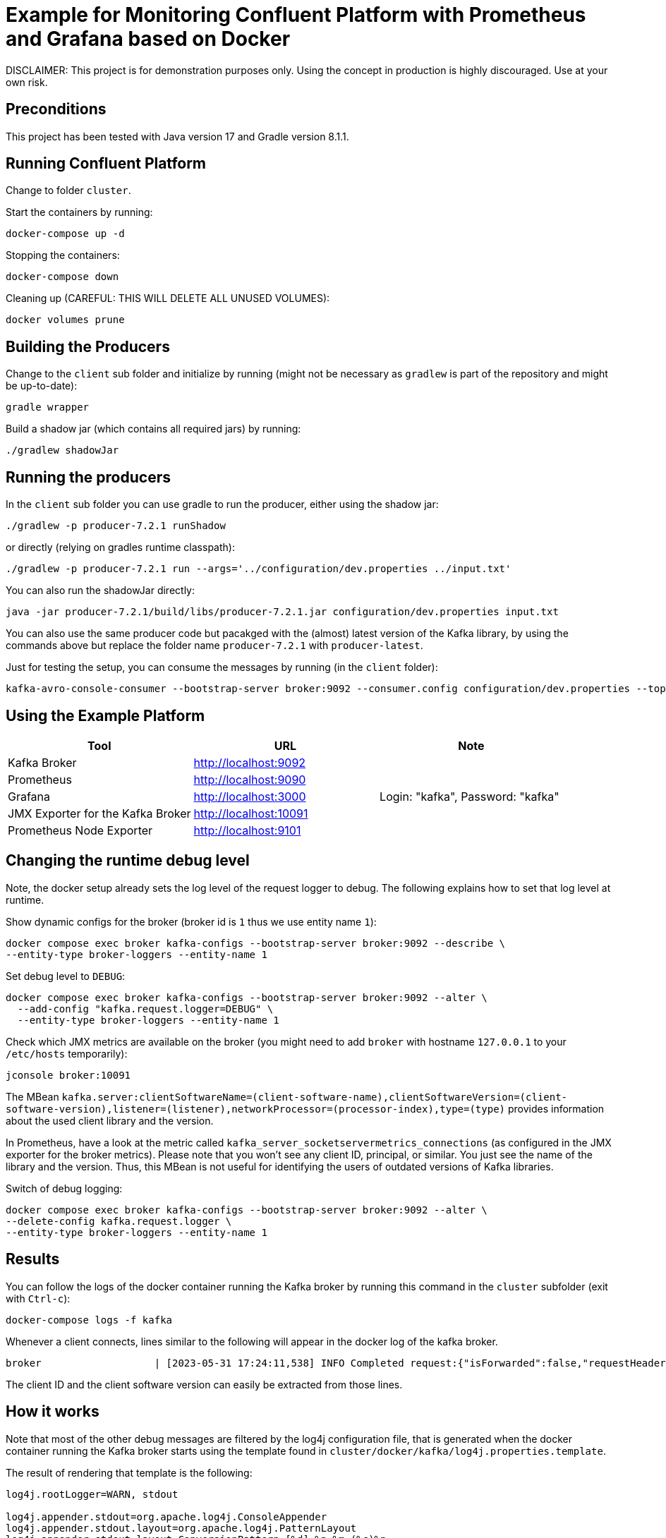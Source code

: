 = Example for Monitoring Confluent Platform with Prometheus and Grafana based on Docker

DISCLAIMER: This project is for demonstration purposes only. Using the concept in production is highly discouraged. Use at your own risk.

== Preconditions

This project has been tested with Java version 17 and Gradle version 8.1.1.

== Running Confluent Platform
Change to folder `cluster`.

Start the containers by running:

```shell
docker-compose up -d
```

Stopping the containers:

```shell
docker-compose down
```

Cleaning up (CAREFUL: THIS WILL DELETE ALL UNUSED VOLUMES):

```shell
docker volumes prune
```

== Building the Producers

Change to the `client` sub folder and initialize by running (might not be necessary as `gradlew` is part of the repository and might be up-to-date):

```shell
gradle wrapper
```

Build a shadow jar (which contains all required jars) by running:

```shell
./gradlew shadowJar
```

== Running the producers

In the `client` sub folder you can use gradle to run the producer, either using the shadow jar:

```shell
./gradlew -p producer-7.2.1 runShadow
```

or directly (relying on gradles runtime classpath):

```shell
./gradlew -p producer-7.2.1 run --args='../configuration/dev.properties ../input.txt'
```

You can also run the shadowJar directly:

```shell
java -jar producer-7.2.1/build/libs/producer-7.2.1.jar configuration/dev.properties input.txt
```

You can also use the same producer code but pacakged with the (almost) latest version of the Kafka library, by using the commands above but replace the folder name `producer-7.2.1` with `producer-latest`.

Just for testing the setup, you can consume the messages by running (in the `client` folder):

```shell
kafka-avro-console-consumer --bootstrap-server broker:9092 --consumer.config configuration/dev.properties --topic message --from-beginning
```


== Using the Example Platform

[cols=3*, options=header]
|===
|Tool
|URL
|Note

|Kafka Broker
|http://localhost:9092
|

|Prometheus
|http://localhost:9090
|

|Grafana
|http://localhost:3000
|Login: "kafka", Password: "kafka"

|JMX Exporter for the Kafka Broker
|http://localhost:10091
|

|Prometheus Node Exporter
|http://localhost:9101
|
|===

== Changing the runtime debug level

Note, the docker setup already sets the log level of the request logger to debug. The following explains how to set that log level at runtime.

Show dynamic configs for the broker (broker id is `1` thus we use entity name `1`):

```shell
docker compose exec broker kafka-configs --bootstrap-server broker:9092 --describe \
--entity-type broker-loggers --entity-name 1
```

Set debug level to `DEBUG`:

```shell
docker compose exec broker kafka-configs --bootstrap-server broker:9092 --alter \
  --add-config "kafka.request.logger=DEBUG" \
  --entity-type broker-loggers --entity-name 1
```

Check which JMX metrics are available on the broker (you might need to add `broker` with hostname `127.0.0.1` to your `/etc/hosts` temporarily):

```shell
jconsole broker:10091
```

The MBean `kafka.server:clientSoftwareName=(client-software-name),clientSoftwareVersion=(client-software-version),listener=(listener),networkProcessor=(processor-index),type=(type)` provides information about the used client library and the version.

In Prometheus, have a look at the metric called `kafka_server_socketservermetrics_connections` (as configured in the JMX exporter for the broker metrics). Please note that you won't see any client ID, principal, or similar. You just see the name of the library and the version. Thus, this MBean is not useful for identifying the users of outdated versions of Kafka libraries.

Switch of debug logging:

```shell
docker compose exec broker kafka-configs --bootstrap-server broker:9092 --alter \
--delete-config kafka.request.logger \
--entity-type broker-loggers --entity-name 1
```


== Results

You can follow the logs of the docker container running the Kafka broker by running this command in the `cluster` subfolder (exit with `Ctrl-c`):

```
docker-compose logs -f kafka
```

Whenever a client connects, lines similar to the following will appear in the docker log of the kafka broker.

```
broker                   | [2023-05-31 17:24:11,538] INFO Completed request:{"isForwarded":false,"requestHeader":{"requestApiKey":18,"requestApiVersion":3,"correlationId":0,"clientId":"producer-7.2.1","requestApiKeyName":"API_VERSIONS"},"request":{"clientSoftwareName":"apache-kafka-java","clientSoftwareVersion":"7.2.1-ccs"},"response":{"errorCode":0,"apiKeys":[{"apiKey":0,"minVersion":0,"maxVersion":9},{"apiKey":1,"minVersion":0,"maxVersion":13},{"apiKey":2,"minVersion":0,"maxVersion":7},{"apiKey":3,"minVersion":0,"maxVersion":12},{"apiKey":4,"minVersion":0,"maxVersion":6},{"apiKey":5,"minVersion":0,"maxVersion":3},{"apiKey":6,"minVersion":0,"maxVersion":7},{"apiKey":7,"minVersion":0,"maxVersion":3},{"apiKey":8,"minVersion":0,"maxVersion":8},{"apiKey":9,"minVersion":0,"maxVersion":8},{"apiKey":10,"minVersion":0,"maxVersion":4},{"apiKey":11,"minVersion":0,"maxVersion":9},{"apiKey":12,"minVersion":0,"maxVersion":4},{"apiKey":13,"minVersion":0,"maxVersion":5},{"apiKey":14,"minVersion":0,"maxVersion":5},{"apiKey":15,"minVersion":0,"maxVersion":5},{"apiKey":16,"minVersion":0,"maxVersion":4},{"apiKey":17,"minVersion":0,"maxVersion":1},{"apiKey":18,"minVersion":0,"maxVersion":3},{"apiKey":19,"minVersion":0,"maxVersion":7},{"apiKey":20,"minVersion":0,"maxVersion":6},{"apiKey":21,"minVersion":0,"maxVersion":2},{"apiKey":22,"minVersion":0,"maxVersion":4},{"apiKey":23,"minVersion":0,"maxVersion":4},{"apiKey":24,"minVersion":0,"maxVersion":3},{"apiKey":25,"minVersion":0,"maxVersion":3},{"apiKey":26,"minVersion":0,"maxVersion":3},{"apiKey":27,"minVersion":0,"maxVersion":1},{"apiKey":28,"minVersion":0,"maxVersion":3},{"apiKey":29,"minVersion":0,"maxVersion":2},{"apiKey":30,"minVersion":0,"maxVersion":2},{"apiKey":31,"minVersion":0,"maxVersion":2},{"apiKey":32,"minVersion":0,"maxVersion":4},{"apiKey":33,"minVersion":0,"maxVersion":2},{"apiKey":34,"minVersion":0,"maxVersion":2},{"apiKey":35,"minVersion":0,"maxVersion":3},{"apiKey":36,"minVersion":0,"maxVersion":2},{"apiKey":37,"minVersion":0,"maxVersion":3},{"apiKey":38,"minVersion":0,"maxVersion":2},{"apiKey":39,"minVersion":0,"maxVersion":2},{"apiKey":40,"minVersion":0,"maxVersion":2},{"apiKey":41,"minVersion":0,"maxVersion":2},{"apiKey":42,"minVersion":0,"maxVersion":2},{"apiKey":43,"minVersion":0,"maxVersion":2},{"apiKey":44,"minVersion":0,"maxVersion":1},{"apiKey":45,"minVersion":0,"maxVersion":0},{"apiKey":46,"minVersion":0,"maxVersion":0},{"apiKey":47,"minVersion":0,"maxVersion":0},{"apiKey":48,"minVersion":0,"maxVersion":1},{"apiKey":49,"minVersion":0,"maxVersion":1},{"apiKey":50,"minVersion":0,"maxVersion":0},{"apiKey":51,"minVersion":0,"maxVersion":0},{"apiKey":56,"minVersion":0,"maxVersion":1},{"apiKey":57,"minVersion":0,"maxVersion":1},{"apiKey":60,"minVersion":0,"maxVersion":0},{"apiKey":61,"minVersion":0,"maxVersion":0},{"apiKey":65,"minVersion":0,"maxVersion":0},{"apiKey":66,"minVersion":0,"maxVersion":0},{"apiKey":67,"minVersion":0,"maxVersion":0},{"apiKey":10000,"minVersion":0,"maxVersion":3},{"apiKey":10001,"minVersion":0,"maxVersion":1},{"apiKey":10002,"minVersion":0,"maxVersion":3},{"apiKey":10003,"minVersion":0,"maxVersion":3},{"apiKey":10004,"minVersion":0,"maxVersion":1},{"apiKey":10005,"minVersion":0,"maxVersion":0},{"apiKey":10006,"minVersion":0,"maxVersion":3},{"apiKey":10007,"minVersion":0,"maxVersion":2},{"apiKey":10008,"minVersion":0,"maxVersion":1},{"apiKey":10009,"minVersion":0,"maxVersion":2},{"apiKey":10010,"minVersion":0,"maxVersion":0},{"apiKey":10011,"minVersion":0,"maxVersion":1},{"apiKey":10012,"minVersion":0,"maxVersion":0},{"apiKey":10013,"minVersion":0,"maxVersion":1},{"apiKey":10014,"minVersion":0,"maxVersion":1},{"apiKey":10015,"minVersion":0,"maxVersion":0},{"apiKey":10016,"minVersion":0,"maxVersion":0},{"apiKey":10017,"minVersion":0,"maxVersion":0},{"apiKey":10018,"minVersion":0,"maxVersion":0},{"apiKey":10019,"minVersion":0,"maxVersion":0},{"apiKey":10020,"minVersion":0,"maxVersion":0},{"apiKey":10021,"minVersion":0,"maxVersion":0},{"apiKey":10022,"minVersion":0,"maxVersion":1}],"throttleTimeMs":0,"finalizedFeaturesEpoch":0},"connection":"172.18.0.9:10092-172.18.0.1:55030-3","clientAddress":"172.18.0.1","totalTimeMs":0.28,"requestQueueTimeMs":0.096,"localTimeMs":0.008,"remoteTimeMs":0.092,"throttleTimeMs":0,"responseQueueTimeMs":0.022,"sendTimeMs":0.06,"securityProtocol":"PLAINTEXT","principal":{"class":"KafkaPrincipal","type":"User","name":"ANONYMOUS","tokenAuthenticated":false},"listener":"OUT_DOCKER","clientInformation":{"softwareName":"unknown","softwareVersion":"unknown"},"isDisconnectedClient":false} (kafka.request.logger)
```

The client ID and the client software version can easily be extracted from those lines.

== How it works

Note that most of the other debug messages are filtered by the log4j configuration file, that is generated when the docker container running the Kafka broker starts using the template found in `cluster/docker/kafka/log4j.properties.template`.

The result of rendering that template is the following:

```
log4j.rootLogger=WARN, stdout

log4j.appender.stdout=org.apache.log4j.ConsoleAppender
log4j.appender.stdout.layout=org.apache.log4j.PatternLayout
log4j.appender.stdout.layout.ConversionPattern=[%d] %p %m (%c)%n
# Allow everthing with log level FATAL, ERROR and WARN
log4j.appender.stdout.filter.01=org.apache.log4j.varia.LevelMatchFilter
log4j.appender.stdout.filter.01.level=FATAL
log4j.appender.stdout.filter.01.AcceptOnMatch=true
log4j.appender.stdout.filter.02=org.apache.log4j.varia.LevelMatchFilter
log4j.appender.stdout.filter.02.level=ERROR
log4j.appender.stdout.filter.02.AcceptOnMatch=true
log4j.appender.stdout.filter.03=org.apache.log4j.varia.LevelMatchFilter
log4j.appender.stdout.filter.03.level=WARN
log4j.appender.stdout.filter.03.AcceptOnMatch=true
# Allow certain request log debug information: We just want to see initial version information
log4j.appender.stdout.filter.04=org.apache.log4j.varia.StringMatchFilter
log4j.appender.stdout.filter.04.StringToMatch="requestApiKeyName":"API_VERSIONS"
log4j.appender.stdout.filter.04.AcceptOnMatch=true
# Filter all other unwanted request log debug information
log4j.appender.stdout.filter.05=org.apache.log4j.varia.StringMatchFilter
log4j.appender.stdout.filter.05.StringToMatch=Completed request
log4j.appender.stdout.filter.05.AcceptOnMatch=false
# Filter internal traffic
log4j.appender.stdout.filter.06=org.apache.log4j.varia.StringMatchFilter
log4j.appender.stdout.filter.06.StringToMatch="listener":"IN_DOCKER"
log4j.appender.stdout.filter.06.AcceptOnMatch=false
log4j.appender.stdout.filter.07=org.apache.log4j.varia.StringMatchFilter
log4j.appender.stdout.filter.07.StringToMatch="listener":"INTERNAL"
log4j.appender.stdout.filter.07.AcceptOnMatch=false

INFO Completed request


log4j.logger.kafka=INFO
log4j.logger.kafka.network.RequestChannel$=WARN
log4j.logger.kafka.producer.async.DefaultEventHandler=DEBUG
log4j.logger.kafka.request.logger=DEBUG
log4j.logger.kafka.controller=TRACE
log4j.logger.kafka.log.LogCleaner=INFO
log4j.logger.state.change.logger=TRACE
log4j.logger.kafka.authorizer.logger=WARN
```

The magic is to use the `filter` to allow all critical events first (`FATAL`, `ERROR`, `WARN`). Then all lines where the API_Version is requested are allowed. Finally, all other debug messages are filtered.

== Updating this demo

The docker-based Kafka cluster setup can to be updated manually. Potentially, updating the version of CP in the `cluster/.env` file is sufficient.

The Java libraries can be updated manually, but with support by the automatic dependency check provided by the https://github.com/ben-manes/gradle-versions-plugin[Gradle Version Plugin]. Just run the following to identify outdated libraries:

```shell
./gradlew dependencyUpdates
```

Gradle plugins versions are managed centrally in `gradle.properties` so they need to be updated there. 

Almost all Java library versions are managed in the gradle config files in `buildSrc/src/main/kotlin`. Only the kafka client version is managed directly in each subprojet in the `build.gradle.kts`  for better flexibility. For the `producer-7.2.1` example, all Kafka-specific libraries should be kept as-is, for obvious reasons.

== Conclusion

Until KIP-714 is supported in Confluent Platform, the only way to map client software names and versions to the corresponding clientIds or principals (the latter has not been demonstrated in this demo) is by enabling the DEBUG log level for the Kafka request logger and monitor the requests.
